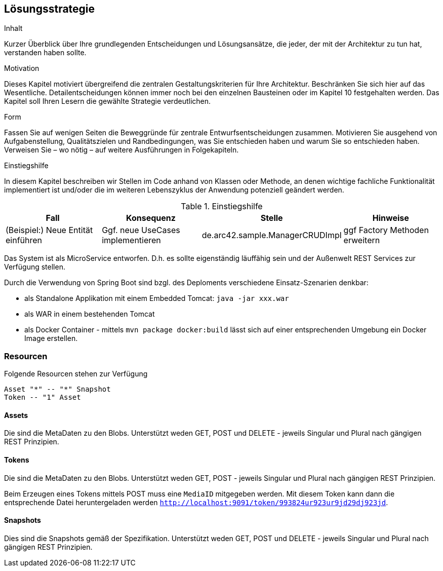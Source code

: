 [[section-solution-strategy]]
== Lösungsstrategie


[role="arc42help"]
****
.Inhalt
Kurzer Überblick über Ihre grundlegenden Entscheidungen und Lösungsansätze, die jeder, der mit der Architektur zu tun hat, verstanden haben sollte.

.Motivation
Dieses Kapitel motiviert übergreifend die zentralen Gestaltungskriterien für Ihre Architektur. Beschränken Sie sich hier auf das Wesentliche. Detailentscheidungen können immer noch bei den einzelnen Bausteinen oder im Kapitel 10 festgehalten werden. Das Kapitel soll Ihren Lesern die gewählte Strategie verdeutlichen.

.Form
Fassen Sie auf wenigen Seiten die Beweggründe für zentrale Entwurfsentscheidungen zusammen. Motivieren Sie ausgehend von Aufgabenstellung, Qualitätszielen und Randbedingungen, was Sie entschieden haben und warum Sie so entschieden haben. Verweisen Sie – wo nötig – auf weitere Ausführungen in Folgekapiteln.

.Einstiegshilfe
In diesem Kapitel beschreiben wir Stellen im Code anhand von Klassen oder Methode, an
denen wichtige fachliche Funktionalität implementiert ist und/oder die im weiteren
Lebenszyklus der Anwendung potenziell geändert werden.


[cols="1,1,1,1" options="header"]
.Einstiegshilfe
|===
|Fall
|Konsequenz
|Stelle
|Hinweise

|(Beispiel:) Neue Entität einführen
|Ggf. neue UseCases implementieren
|de.arc42.sample.ManagerCRUDImpl
|ggf Factory Methoden erweitern
|===

****

Das System ist als MicroService entworfen. D.h. es sollte eigenständig läuffähig sein und der Außenwelt REST Services
zur Verfügung stellen.

Durch die Verwendung von Spring Boot sind bzgl. des Deploments verschiedene Einsatz-Szenarien denkbar:

* als Standalone Applikation mit einem Embedded Tomcat: `java -jar xxx.war`
* als WAR in einem bestehenden Tomcat
* als Docker Container - mittels `mvn package docker:build` lässt sich auf einer entsprechenden Umgebung ein Docker Image
erstellen.

=== Resourcen

Folgende Resourcen stehen zur Verfügung

[plantuml,Domain Classes]
....
Asset "*" -- "*" Snapshot
Token -- "1" Asset
....

==== Assets

Die sind die MetaDaten zu den Blobs. Unterstützt weden GET, POST und DELETE - jeweils Singular und Plural nach gängigen
REST Prinzipien.

==== Tokens

Die sind die MetaDaten zu den Blobs. Unterstützt weden GET, POST - jeweils Singular und Plural nach gängigen
REST Prinzipien.

Beim Erzeugen eines Tokens mittels POST muss eine `MediaID` mitgegeben werden. Mit diesem Token kann dann die entsprechende
Datei heruntergeladen werden `http://localhost:9091/token/993824ur923ur9jd29dj923jd`.

==== Snapshots

Dies sind die Snapshots gemäß der Spezifikation.  Unterstützt weden GET, POST und DELETE - jeweils Singular und Plural
nach gängigen REST Prinzipien.
